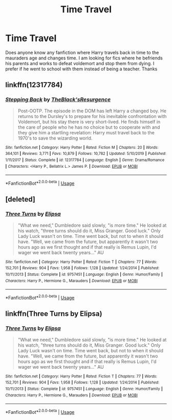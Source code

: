 #+TITLE: Time Travel

* Time Travel
:PROPERTIES:
:Author: Previous_Room9814
:Score: 7
:DateUnix: 1597013347.0
:DateShort: 2020-Aug-10
:FlairText: Request
:END:
Does anyone know any fanfiction where Harry travels back in time to the mauraders age and changes time. I am looking for fics where he befriends his parents and works to defeat voldemort and stop them from dying. I prefer if he went to school with them instead of being a teacher. Thanks


** linkffn(12317784)
:PROPERTIES:
:Author: DarkNe7
:Score: 1
:DateUnix: 1597037404.0
:DateShort: 2020-Aug-10
:END:

*** [[https://www.fanfiction.net/s/12317784/1/][*/Stepping Back/*]] by [[https://www.fanfiction.net/u/8024050/TheBlack-sResurgence][/TheBlack'sResurgence/]]

#+begin_quote
  Post-OOTP. The episode in the DOM has left Harry a changed boy. He returns to the Dursley's to prepare for his inevitable confrontation with Voldemort, but his stay there is very short-lived. He finds himself in the care of people who he has no choice but to cooperate with and they give him a startling revelation: Harry must travel back to the 1970's to save the wizarding world.
#+end_quote

^{/Site/:} ^{fanfiction.net} ^{*|*} ^{/Category/:} ^{Harry} ^{Potter} ^{*|*} ^{/Rated/:} ^{Fiction} ^{M} ^{*|*} ^{/Chapters/:} ^{20} ^{*|*} ^{/Words/:} ^{364,101} ^{*|*} ^{/Reviews/:} ^{3,771} ^{*|*} ^{/Favs/:} ^{10,879} ^{*|*} ^{/Follows/:} ^{10,782} ^{*|*} ^{/Updated/:} ^{5/10/2019} ^{*|*} ^{/Published/:} ^{1/11/2017} ^{*|*} ^{/Status/:} ^{Complete} ^{*|*} ^{/id/:} ^{12317784} ^{*|*} ^{/Language/:} ^{English} ^{*|*} ^{/Genre/:} ^{Drama/Romance} ^{*|*} ^{/Characters/:} ^{<Harry} ^{P.,} ^{Bellatrix} ^{L.>} ^{James} ^{P.} ^{*|*} ^{/Download/:} ^{[[http://www.ff2ebook.com/old/ffn-bot/index.php?id=12317784&source=ff&filetype=epub][EPUB]]} ^{or} ^{[[http://www.ff2ebook.com/old/ffn-bot/index.php?id=12317784&source=ff&filetype=mobi][MOBI]]}

--------------

*FanfictionBot*^{2.0.0-beta} | [[https://github.com/tusing/reddit-ffn-bot/wiki/Usage][Usage]]
:PROPERTIES:
:Author: FanfictionBot
:Score: 2
:DateUnix: 1597037422.0
:DateShort: 2020-Aug-10
:END:


** [deleted]
:PROPERTIES:
:Score: 1
:DateUnix: 1597065810.0
:DateShort: 2020-Aug-10
:END:

*** [[https://www.fanfiction.net/s/9757451/1/][*/Three Turns/*]] by [[https://www.fanfiction.net/u/3237143/Elipsa][/Elipsa/]]

#+begin_quote
  "What we need," Dumbledore said slowly, "is more time." He looked at his watch, "three turns should do it, Miss Granger. Good luck." Only Lady Luck wasn't on time. Time went back, but not to when it should have. "Well, we came from the future, but apparently it wasn't two hours ago as we first thought and if that really is Remus Lupin, I'd wager we went back twenty years..." AU
#+end_quote

^{/Site/:} ^{fanfiction.net} ^{*|*} ^{/Category/:} ^{Harry} ^{Potter} ^{*|*} ^{/Rated/:} ^{Fiction} ^{T} ^{*|*} ^{/Chapters/:} ^{77} ^{*|*} ^{/Words/:} ^{152,701} ^{*|*} ^{/Reviews/:} ^{904} ^{*|*} ^{/Favs/:} ^{1,958} ^{*|*} ^{/Follows/:} ^{1,128} ^{*|*} ^{/Updated/:} ^{1/24/2014} ^{*|*} ^{/Published/:} ^{10/11/2013} ^{*|*} ^{/Status/:} ^{Complete} ^{*|*} ^{/id/:} ^{9757451} ^{*|*} ^{/Language/:} ^{English} ^{*|*} ^{/Genre/:} ^{Humor/Family} ^{*|*} ^{/Characters/:} ^{Harry} ^{P.,} ^{Hermione} ^{G.,} ^{Marauders} ^{*|*} ^{/Download/:} ^{[[http://www.ff2ebook.com/old/ffn-bot/index.php?id=9757451&source=ff&filetype=epub][EPUB]]} ^{or} ^{[[http://www.ff2ebook.com/old/ffn-bot/index.php?id=9757451&source=ff&filetype=mobi][MOBI]]}

--------------

*FanfictionBot*^{2.0.0-beta} | [[https://github.com/tusing/reddit-ffn-bot/wiki/Usage][Usage]]
:PROPERTIES:
:Author: FanfictionBot
:Score: 1
:DateUnix: 1597065830.0
:DateShort: 2020-Aug-10
:END:


** linkffn(Three Turns by Elipsa)
:PROPERTIES:
:Author: akshayrb22
:Score: 1
:DateUnix: 1597065961.0
:DateShort: 2020-Aug-10
:END:

*** [[https://www.fanfiction.net/s/9757451/1/][*/Three Turns/*]] by [[https://www.fanfiction.net/u/3237143/Elipsa][/Elipsa/]]

#+begin_quote
  "What we need," Dumbledore said slowly, "is more time." He looked at his watch, "three turns should do it, Miss Granger. Good luck." Only Lady Luck wasn't on time. Time went back, but not to when it should have. "Well, we came from the future, but apparently it wasn't two hours ago as we first thought and if that really is Remus Lupin, I'd wager we went back twenty years..." AU
#+end_quote

^{/Site/:} ^{fanfiction.net} ^{*|*} ^{/Category/:} ^{Harry} ^{Potter} ^{*|*} ^{/Rated/:} ^{Fiction} ^{T} ^{*|*} ^{/Chapters/:} ^{77} ^{*|*} ^{/Words/:} ^{152,701} ^{*|*} ^{/Reviews/:} ^{904} ^{*|*} ^{/Favs/:} ^{1,958} ^{*|*} ^{/Follows/:} ^{1,128} ^{*|*} ^{/Updated/:} ^{1/24/2014} ^{*|*} ^{/Published/:} ^{10/11/2013} ^{*|*} ^{/Status/:} ^{Complete} ^{*|*} ^{/id/:} ^{9757451} ^{*|*} ^{/Language/:} ^{English} ^{*|*} ^{/Genre/:} ^{Humor/Family} ^{*|*} ^{/Characters/:} ^{Harry} ^{P.,} ^{Hermione} ^{G.,} ^{Marauders} ^{*|*} ^{/Download/:} ^{[[http://www.ff2ebook.com/old/ffn-bot/index.php?id=9757451&source=ff&filetype=epub][EPUB]]} ^{or} ^{[[http://www.ff2ebook.com/old/ffn-bot/index.php?id=9757451&source=ff&filetype=mobi][MOBI]]}

--------------

*FanfictionBot*^{2.0.0-beta} | [[https://github.com/tusing/reddit-ffn-bot/wiki/Usage][Usage]]
:PROPERTIES:
:Author: FanfictionBot
:Score: 1
:DateUnix: 1597065982.0
:DateShort: 2020-Aug-10
:END:
